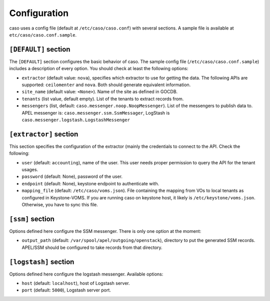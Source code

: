 ..
      Copyright 2015 Spanish National Research Council

      Licensed under the Apache License, Version 2.0 (the "License"); you may
      not use this file except in compliance with the License. You may obtain
      a copy of the License at

          http://www.apache.org/licenses/LICENSE-2.0

      Unless required by applicable law or agreed to in writing, software
      distributed under the License is distributed on an "AS IS" BASIS, WITHOUT
      WARRANTIES OR CONDITIONS OF ANY KIND, either express or implied. See the
      License for the specific language governing permissions and limitations
      under the License.

Configuration
=============

caso uses a config file (default at ``/etc/caso/caso.conf``) with several
sections. A sample file is available at ``etc/caso/caso.conf.sample``. 

``[DEFAULT]`` section
---------------------

The ``[DEFAULT]`` section configures the basic behavior of caso. The sample
config file (``/etc/caso/caso.conf.sample``) includes a description
of every option. You should check at least the following options:

* ``extractor`` (default value: ``nova``), specifies which extractor to use for
  getting the data. The following APIs are supported: ``ceilomenter`` and
  ``nova``. Both should generate equivalent information.
* ``site_name`` (default value: ``<None>``). Name of the site as defined in
  GOCDB.
* ``tenants`` (list value, default empty). List of the tenants to extract
  records from.
* ``messengers`` (list, default: ``caso.messenger.noop.NoopMessenger``). List
  of the messengers to publish data to. APEL messenger is:
  ``caso.messenger.ssm.SsmMessager``, LogStash is
  ``caso.messenger.logstash.LogstashMessenger``

``[extractor]`` section
-----------------------

This section specifies the configuration of the extractor (mainly the
credentials to connect to the API. Check the following:

* ``user`` (default: ``accounting``), name of the user. This user needs proper
  permission to query the API for the tenant usages. 
* ``password`` (default: None), password of the user.
* ``endpoint`` (default: None), keystone endpoint to authenticate with.
* ``mapping_file`` (default: ``/etc/caso/voms.json``). File containing the 
  mapping from VOs to local tenants as configured in Keystone-VOMS. If
  you are running caso on keystone host, it likely
  is ``/etc/keystone/voms.json``. Otherwise, you have to sync this file.

``[ssm]`` section
-----------------

Options defined here configure the SSM messenger. There is only one option
at the moment:

* ``output_path`` (default: ``/var/spool/apel/outgoing/openstack``), directory
  to put the generated SSM records. APEL/SSM should be configured to take
  records from that directory.

``[logstash]`` section
----------------------

Options defined here configure the logstash messenger. Available options:

* ``host`` (default: ``localhost``), host of Logstash server.
* ``port`` (default: ``5000``), Logstash server port.
